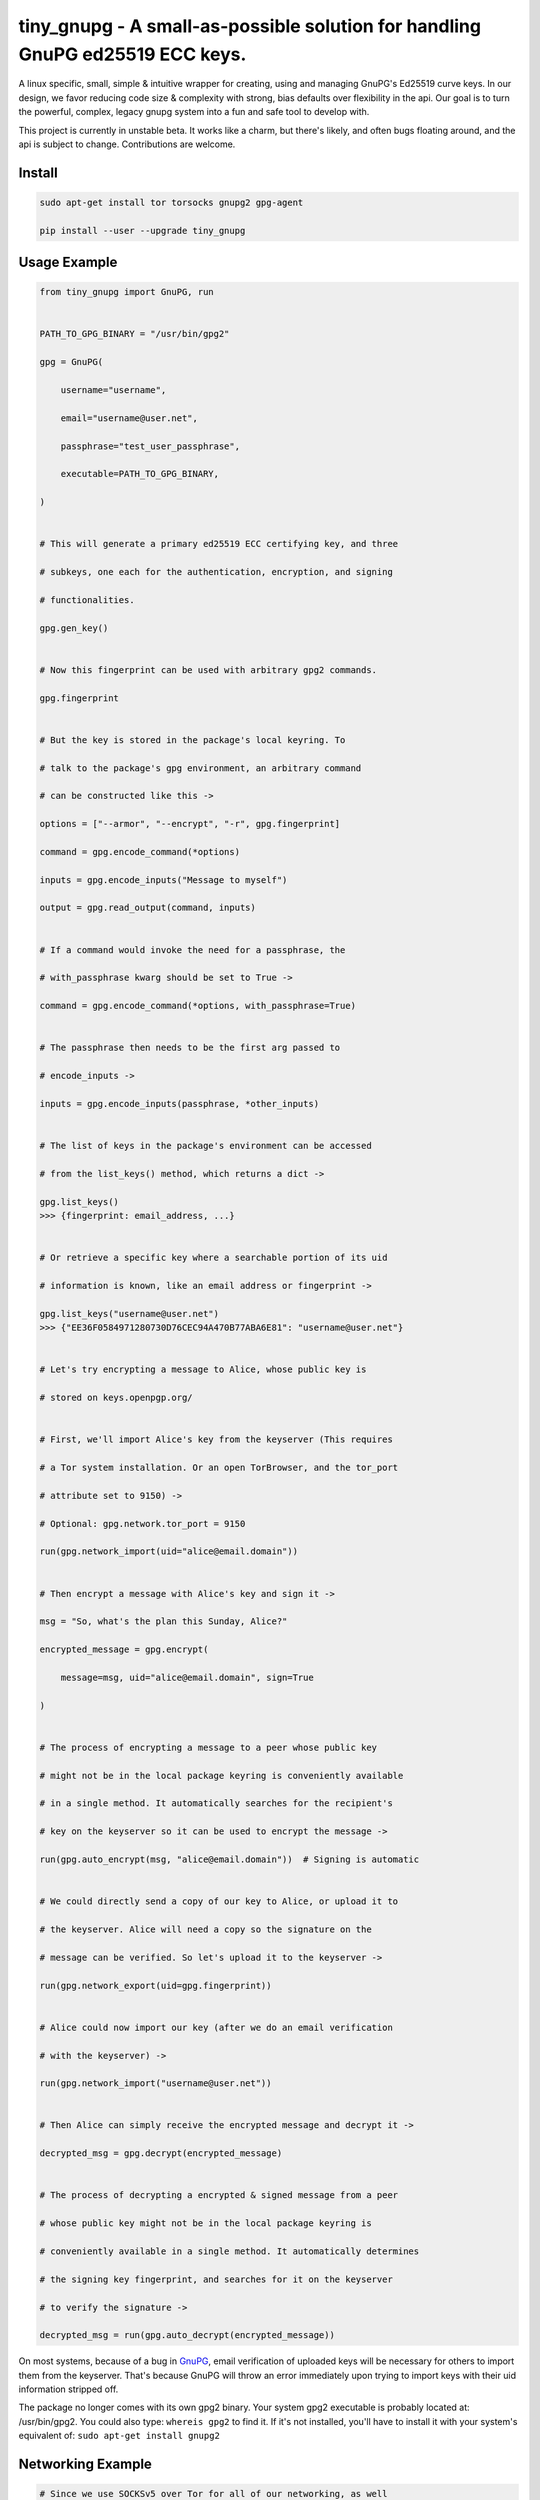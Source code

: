 tiny_gnupg - A small-as-possible solution for handling GnuPG ed25519 ECC keys.
==============================================================================
A linux specific, small, simple & intuitive wrapper for creating, using
and managing GnuPG's Ed25519 curve keys. In our design, we favor
reducing code size & complexity with strong, bias defaults over
flexibility in the api. Our goal is to turn the powerful, complex,
legacy gnupg system into a fun and safe tool to develop with.

This project is currently in unstable beta. It works like a charm, but
there's likely, and often bugs floating around, and the api is subject
to change. Contributions are welcome.




.. image:: https://badge.fury.io/py/tiny-gnupg.svg
    :target: https://badge.fury.io/py/tiny-gnupg

.. image:: https://img.shields.io/github/license/rmlibre/tiny_gnupg
    :alt: GitHub

.. image:: https://img.shields.io/badge/code%20style-black-000000.svg
    :target: https://img.shields.io/badge/code%20style-black-000000.svg

.. image:: https://raw.githubusercontent.com/rmlibre/tiny_gnupg/master/tests/coverage.svg?sanitize=true
    :target: https://raw.githubusercontent.com/rmlibre/tiny_gnupg/master/tests/coverage.svg?sanitize=true

.. image:: https://github.com/rmlibre/tiny_gnupg/workflows/Python%20package/badge.svg
    :target: https://github.com/rmlibre/tiny_gnupg/workflows/Python%20package/badge.svg




Install
-------

.. code:: shell

    sudo apt-get install tor torsocks gnupg2 gpg-agent
    
    pip install --user --upgrade tiny_gnupg




Usage Example
-------------

.. code:: python

    from tiny_gnupg import GnuPG, run 


    PATH_TO_GPG_BINARY = "/usr/bin/gpg2" 
    
    gpg = GnuPG( 
    
        username="username", 
        
        email="username@user.net", 
        
        passphrase="test_user_passphrase", 
        
        executable=PATH_TO_GPG_BINARY, 
        
    ) 


    # This will generate a primary ed25519 ECC certifying key, and three 
    
    # subkeys, one each for the authentication, encryption, and signing 
    
    # functionalities. 
    
    gpg.gen_key() 


    # Now this fingerprint can be used with arbitrary gpg2 commands. 
    
    gpg.fingerprint 


    # But the key is stored in the package's local keyring. To 
    
    # talk to the package's gpg environment, an arbitrary command 
    
    # can be constructed like this -> 
    
    options = ["--armor", "--encrypt", "-r", gpg.fingerprint] 
    
    command = gpg.encode_command(*options) 
    
    inputs = gpg.encode_inputs("Message to myself") 
    
    output = gpg.read_output(command, inputs) 


    # If a command would invoke the need for a passphrase, the 
    
    # with_passphrase kwarg should be set to True -> 
    
    command = gpg.encode_command(*options, with_passphrase=True) 
    

    # The passphrase then needs to be the first arg passed to 
    
    # encode_inputs -> 
    
    inputs = gpg.encode_inputs(passphrase, *other_inputs) 


    # The list of keys in the package's environment can be accessed 
    
    # from the list_keys() method, which returns a dict -> 
    
    gpg.list_keys() 
    >>> {fingerprint: email_address, ...} 


    # Or retrieve a specific key where a searchable portion of its uid 
    
    # information is known, like an email address or fingerprint -> 
    
    gpg.list_keys("username@user.net") 
    >>> {"EE36F0584971280730D76CEC94A470B77ABA6E81": "username@user.net"} 


    # Let's try encrypting a message to Alice, whose public key is 
    
    # stored on keys.openpgp.org/ 


    # First, we'll import Alice's key from the keyserver (This requires 
    
    # a Tor system installation. Or an open TorBrowser, and the tor_port 
    
    # attribute set to 9150) ->

    # Optional: gpg.network.tor_port = 9150
    
    run(gpg.network_import(uid="alice@email.domain")) 
    

    # Then encrypt a message with Alice's key and sign it -> 
    
    msg = "So, what's the plan this Sunday, Alice?" 
    
    encrypted_message = gpg.encrypt( 
    
        message=msg, uid="alice@email.domain", sign=True 
        
    ) 


    # The process of encrypting a message to a peer whose public key 
    
    # might not be in the local package keyring is conveniently available 
    
    # in a single method. It automatically searches for the recipient's 
    
    # key on the keyserver so it can be used to encrypt the message -> 
    
    run(gpg.auto_encrypt(msg, "alice@email.domain"))  # Signing is automatic 
    

    # We could directly send a copy of our key to Alice, or upload it to 
    
    # the keyserver. Alice will need a copy so the signature on the 
    
    # message can be verified. So let's upload it to the keyserver -> 
    
    run(gpg.network_export(uid=gpg.fingerprint)) 
    

    # Alice could now import our key (after we do an email verification 
    
    # with the keyserver) -> 
    
    run(gpg.network_import("username@user.net")) 
    

    # Then Alice can simply receive the encrypted message and decrypt it -> 
    
    decrypted_msg = gpg.decrypt(encrypted_message) 


    # The process of decrypting a encrypted & signed message from a peer 
    
    # whose public key might not be in the local package keyring is 
    
    # conveniently available in a single method. It automatically determines 
    
    # the signing key fingerprint, and searches for it on the keyserver 
    
    # to verify the signature -> 
    
    decrypted_msg = run(gpg.auto_decrypt(encrypted_message))


On most systems, because of a bug in GnuPG_, email verification of uploaded keys will be necessary for others to import them from the keyserver. That's because GnuPG will throw an error immediately upon trying to import keys with their uid information stripped off.

The package no longer comes with its own gpg2 binary. Your system gpg2 executable is probably located at: /usr/bin/gpg2. You could also type: ``whereis gpg2`` to find it. If it's not installed, you'll have to install it with your system's equivalent of: ``sudo apt-get install gnupg2``

.. _GnuPG: https://dev.gnupg.org/T4393




Networking Example 
------------------ 

.. code:: python

    # Since we use SOCKSv5 over Tor for all of our networking, as well 
    
    # as the user-friendly aiohttp + aiohttp_socks libraries, the Tor 
    
    # networking interface is also available to users. These utilities 
    
    # allow arbitrary POST and GET requests to clearnet, or onionland, 
    
    # websites -> 
    
    from tiny_gnupg import GnuPG, Network, run 


    client = Network(tor_port=9050)


    async def read_url(client, url): 
        """ 
        Use the instance's interface to read the page located at the url 
        with a wrapper around an `aiohttp.ClientSession` context manager. 
        """ 
        async with client.network_get(url) as response: 
        
            return await response.text() 


    # Now we can read webpages with GET requests -> 
    
    page_html = run(read_url(client, "https://keys.openpgp.org/")) 
    

    # Let's try onionland -> 
    
    url = "http://zkaan2xfbuxia2wpf7ofnkbz6r5zdbbvxbunvp5g2iebopbfc4iqmbad.onion/" 
    
    onion_page_html = run(read_url(client, url)) 


    # Check your ip address for fun -> 
    
    ip_addr = run(read_url(client, "https://icanhazip.com/")) 
    

    # There's a convenience function built into the class that 
    
    # basically mimics read_url() -> 
    
    ip_addr = run(client.get("https://icanhazip.com/")) 
    

    # POST requests can also be sent with the network_post() method. 
    
    # Let's use a POST request to send the keyserver a new key we 
    
    # create -> 
    
    async def post_data(client, url, payload=""): 
        """ 
        Use the instance's interface to post the api payload to the 
        keyserver with a wrapper around an `aiohttp.ClientSession` 
        context manager. 
        """ 
        async with client.network_post(url, json=payload) as response: 
        
            return await response.text() 


    PATH_TO_GPG_BINARY = "/usr/bin/gpg2" 
    
    gpg = GnuPG( 
    
        username="username", 
        
        email="username@user.net", 
        
        passphrase="test_user_passphrase", 
        
        executable=PATH_TO_GPG_BINARY, 
        
    ) 

    gpg.gen_key() 
    
    url = gpg._keyserver_export_api 
    
    payload = {"keytext": gpg.text_export(uid=gpg.fingerprint)} 

    api_token_json = run(post_data(client, url, payload)) 


    # There's also a convenience function built into the class that 
    
    # mimics post_data() -> 
    
    api_token_json = run(client.post(url, json=payload)) 


    # Of course, this is just for demonstration. The method that should 

    # be used for uploading a key to the keyserver is network_export ->

    run(gpg.network_export(gpg.fingerprint))
    

    # And there we have it, it's super simple. And these requests have 
    
    # the added benefit of being completely routed through Tor. The 
    
    # keyserver here also has a v3 onion address which we use to query, 
    
    # upload, and import keys. This provides a nice, default layer of 
    
    # privacy to our communication needs. 


These networking tools work off instances of aiohttp.ClientSession. To learn more about how to use their POST and GET requests, you can read the docs here_.

.. _here: https://docs.aiohttp.org/en/stable/client_advanced.html#client-session




About Torification 
------------------ 

.. code:: python

    # A user can make sure that any connections gnupg makes with the 
    
    # network are always run through Tor by setting ``torify=True`` -> 

    PATH_TO_GPG_BINARY = "/usr/bin/gpg2" 
    
    gpg = GnuPG( 
    
        username="username", 
        
        email="username@user.net", 
        
        passphrase="test_user_passphrase", 
        
        torify=True,
        
        executable=PATH_TO_GPG_BINARY, 
        
    ) 


    # This is helpful because there are gnupg settings which cause 
    
    # certain commands to do automatic connections to the web. For 
    
    # instance, when encrypting, gnupg may be set to automatically 
    
    # search for the recipient's key on a keyserver if it's not in the 
    
    # local keyring. tiny_gnupg doesn't use gnupg's networking 
    
    # interface, and ensures Tor connections through the aiohttp_socks 
    
    # library. So, if gnupg makes these kinds of silent connections, 
    
    # it can inadvertently reveal a user's ip. 


Using torify requires a Tor installation on the user system. If it's
running Debian/Ubuntu then this guide_ could be helpful.

.. _guide: https://2019.www.torproject.org/docs/debian.html.en




Extras
------

.. code:: python

    # It turns out that the encrypt() method automatically signs the 
    
    # message being encrypted. So, the `sign=False` flag only has to be 
    
    # passed when a user doesn't want to sign a message -> 
    
    encrypted_unsigned_message = gpg.encrypt( 
    
        message="sending message as an unidentified sender", 
        
        uid="alice@email.domain",  # sending to alice, 
        
        sign=False,  # no sender identification 
        
    ) 


    # It also turns out, a user can sign things independently from 
    
    # encrypting -> 
    
    signed_data = gpg.sign(target="maybe a hash of a file?") 


    # Or sign a key in the package's keyring -> 
    
    gpg.sign("alice@email.domain", key=True) 


    # And verify data as well -> 
    
    gpg.verify(message=signed_data)  # throws if invalid 
    

    # Importing key files is also a thing -> 
    
    path_to_file = "/home/user/keyfiles/" 
    
    run(gpg.file_import(path=path_to_file + "alices_key.asc")) 
    

    # As well as exporting public keys -> 
    
    run(gpg.file_export(path=path_to_file, uid=gpg.email)) 
    

    # And secret keys, but really, keep those safe! -> 
    
    run(gpg.file_export(path=path_to_file, uid=gpg.email, secret=True)) 
    

    # The keys don't have to be exported to a file. Instead they can 
    
    # be exported as strings -> 
    
    my_key = gpg.text_export(uid=gpg.fingerprint) 
    

    # So can secret keys (Be careful!) -> 
    
    my_secret_key = gpg.text_export(gpg.fingerprint, secret=True) 
    

    # And they can just as easily be imported from strings -> 
    
    gpg.text_import(key=my_key) 




Retiring Keys 
------------- 

After a user no longer considers a key useful, or wants to dissociate from the key, then they have some options:

.. code:: python

    from tiny_gnupg import GnuPG, run 


    PATH_TO_GPG_BINARY = "/usr/bin/gpg2" 

    gpg = GnuPG( 
    
        username="username", 
        
        email="username@user.net", 
        
        passphrase="test_user_passphrase", 
        
        executable=PATH_TO_GPG_BINARY, 
        
    ) 


    # They can revoke their key then distribute it publicly (somehow) 
    
    # (the keyserver can't currently handle key revocations) -> 
    
    gpg.revoke(gpg.fingerprint) 
    
    key = gpg.text_export(gpg.fingerprint)  # <--  Distribute this! 


    # Uploading the revoked key will let others know the key has been

    # retired. This cannot be undone ->

    run(gpg.network_export(gpg.fingerprint))
    

    # The key can also be deleted from the package keyring like this -> 
    
    gpg.delete(uid="username@user.net") 


.. _key revocations: https://gitlab.com/hagrid-keyserver/hagrid/issues/137



